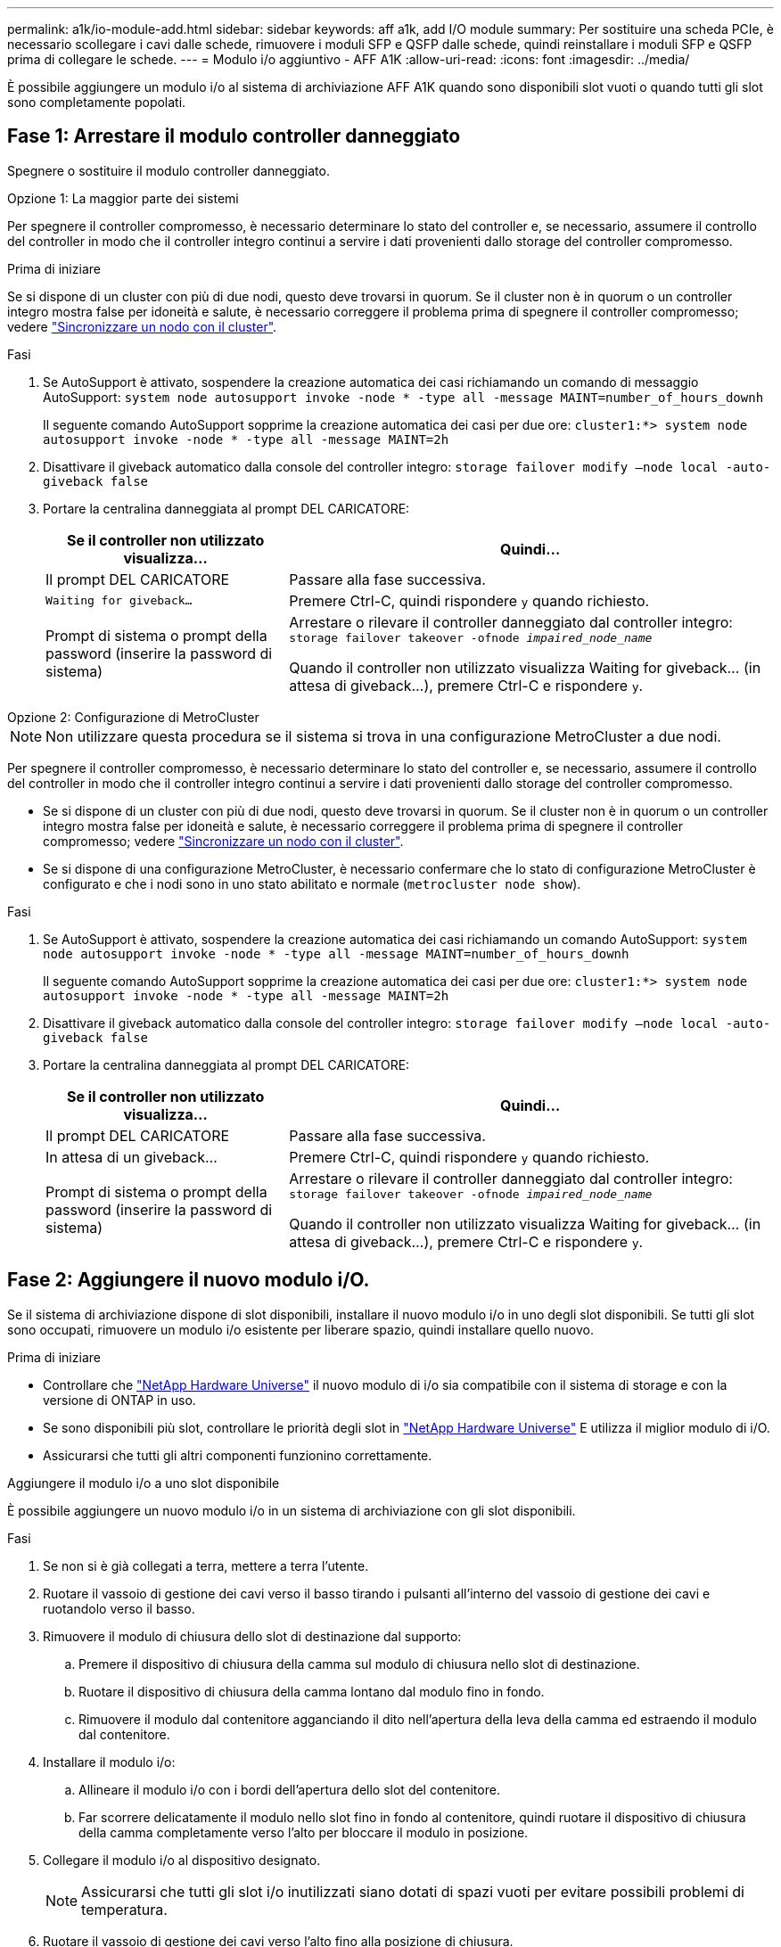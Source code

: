 ---
permalink: a1k/io-module-add.html 
sidebar: sidebar 
keywords: aff a1k, add I/O module 
summary: Per sostituire una scheda PCIe, è necessario scollegare i cavi dalle schede, rimuovere i moduli SFP e QSFP dalle schede, quindi reinstallare i moduli SFP e QSFP prima di collegare le schede. 
---
= Modulo i/o aggiuntivo - AFF A1K
:allow-uri-read: 
:icons: font
:imagesdir: ../media/


[role="lead"]
È possibile aggiungere un modulo i/o al sistema di archiviazione AFF A1K quando sono disponibili slot vuoti o quando tutti gli slot sono completamente popolati.



== Fase 1: Arrestare il modulo controller danneggiato

Spegnere o sostituire il modulo controller danneggiato.

[role="tabbed-block"]
====
.Opzione 1: La maggior parte dei sistemi
--
Per spegnere il controller compromesso, è necessario determinare lo stato del controller e, se necessario, assumere il controllo del controller in modo che il controller integro continui a servire i dati provenienti dallo storage del controller compromesso.

.Prima di iniziare
Se si dispone di un cluster con più di due nodi, questo deve trovarsi in quorum. Se il cluster non è in quorum o un controller integro mostra false per idoneità e salute, è necessario correggere il problema prima di spegnere il controller compromesso; vedere link:https://docs.netapp.com/us-en/ontap/system-admin/synchronize-node-cluster-task.html?q=Quorum["Sincronizzare un nodo con il cluster"^].

.Fasi
. Se AutoSupport è attivato, sospendere la creazione automatica dei casi richiamando un comando di messaggio AutoSupport: `system node autosupport invoke -node * -type all -message MAINT=number_of_hours_downh`
+
Il seguente comando AutoSupport sopprime la creazione automatica dei casi per due ore: `cluster1:*> system node autosupport invoke -node * -type all -message MAINT=2h`

. Disattivare il giveback automatico dalla console del controller integro: `storage failover modify –node local -auto-giveback false`
. Portare la centralina danneggiata al prompt DEL CARICATORE:
+
[cols="1,2"]
|===
| Se il controller non utilizzato visualizza... | Quindi... 


 a| 
Il prompt DEL CARICATORE
 a| 
Passare alla fase successiva.



 a| 
`Waiting for giveback...`
 a| 
Premere Ctrl-C, quindi rispondere `y` quando richiesto.



 a| 
Prompt di sistema o prompt della password (inserire la password di sistema)
 a| 
Arrestare o rilevare il controller danneggiato dal controller integro: `storage failover takeover -ofnode _impaired_node_name_`

Quando il controller non utilizzato visualizza Waiting for giveback... (in attesa di giveback...), premere Ctrl-C e rispondere `y`.

|===


--
.Opzione 2: Configurazione di MetroCluster
--

NOTE: Non utilizzare questa procedura se il sistema si trova in una configurazione MetroCluster a due nodi.

Per spegnere il controller compromesso, è necessario determinare lo stato del controller e, se necessario, assumere il controllo del controller in modo che il controller integro continui a servire i dati provenienti dallo storage del controller compromesso.

* Se si dispone di un cluster con più di due nodi, questo deve trovarsi in quorum. Se il cluster non è in quorum o un controller integro mostra false per idoneità e salute, è necessario correggere il problema prima di spegnere il controller compromesso; vedere link:https://docs.netapp.com/us-en/ontap/system-admin/synchronize-node-cluster-task.html?q=Quorum["Sincronizzare un nodo con il cluster"^].
* Se si dispone di una configurazione MetroCluster, è necessario confermare che lo stato di configurazione MetroCluster è configurato e che i nodi sono in uno stato abilitato e normale (`metrocluster node show`).


.Fasi
. Se AutoSupport è attivato, sospendere la creazione automatica dei casi richiamando un comando AutoSupport: `system node autosupport invoke -node * -type all -message MAINT=number_of_hours_downh`
+
Il seguente comando AutoSupport sopprime la creazione automatica dei casi per due ore: `cluster1:*> system node autosupport invoke -node * -type all -message MAINT=2h`

. Disattivare il giveback automatico dalla console del controller integro: `storage failover modify –node local -auto-giveback false`
. Portare la centralina danneggiata al prompt DEL CARICATORE:
+
[cols="1,2"]
|===
| Se il controller non utilizzato visualizza... | Quindi... 


 a| 
Il prompt DEL CARICATORE
 a| 
Passare alla fase successiva.



 a| 
In attesa di un giveback...
 a| 
Premere Ctrl-C, quindi rispondere `y` quando richiesto.



 a| 
Prompt di sistema o prompt della password (inserire la password di sistema)
 a| 
Arrestare o rilevare il controller danneggiato dal controller integro: `storage failover takeover -ofnode _impaired_node_name_`

Quando il controller non utilizzato visualizza Waiting for giveback... (in attesa di giveback...), premere Ctrl-C e rispondere `y`.

|===


--
====


== Fase 2: Aggiungere il nuovo modulo i/O.

Se il sistema di archiviazione dispone di slot disponibili, installare il nuovo modulo i/o in uno degli slot disponibili. Se tutti gli slot sono occupati, rimuovere un modulo i/o esistente per liberare spazio, quindi installare quello nuovo.

.Prima di iniziare
* Controllare che https://hwu.netapp.com/["NetApp Hardware Universe"^] il nuovo modulo di i/o sia compatibile con il sistema di storage e con la versione di ONTAP in uso.
* Se sono disponibili più slot, controllare le priorità degli slot in https://hwu.netapp.com/["NetApp Hardware Universe"^] E utilizza il miglior modulo di i/O.
* Assicurarsi che tutti gli altri componenti funzionino correttamente.


[role="tabbed-block"]
====
.Aggiungere il modulo i/o a uno slot disponibile
--
È possibile aggiungere un nuovo modulo i/o in un sistema di archiviazione con gli slot disponibili.

.Fasi
. Se non si è già collegati a terra, mettere a terra l'utente.
. Ruotare il vassoio di gestione dei cavi verso il basso tirando i pulsanti all'interno del vassoio di gestione dei cavi e ruotandolo verso il basso.
. Rimuovere il modulo di chiusura dello slot di destinazione dal supporto:
+
.. Premere il dispositivo di chiusura della camma sul modulo di chiusura nello slot di destinazione.
.. Ruotare il dispositivo di chiusura della camma lontano dal modulo fino in fondo.
.. Rimuovere il modulo dal contenitore agganciando il dito nell'apertura della leva della camma ed estraendo il modulo dal contenitore.


. Installare il modulo i/o:
+
.. Allineare il modulo i/o con i bordi dell'apertura dello slot del contenitore.
.. Far scorrere delicatamente il modulo nello slot fino in fondo al contenitore, quindi ruotare il dispositivo di chiusura della camma completamente verso l'alto per bloccare il modulo in posizione.


. Collegare il modulo i/o al dispositivo designato.
+

NOTE: Assicurarsi che tutti gli slot i/o inutilizzati siano dotati di spazi vuoti per evitare possibili problemi di temperatura.

. Ruotare il vassoio di gestione dei cavi verso l'alto fino alla posizione di chiusura.
. Dal prompt DEL CARICATORE, riavviare il nodo:
+
`bye`

+

NOTE: In questo modo, il modulo i/o e gli altri componenti vengono reinizializzati e il nodo viene riavviato.

. Restituire il controller dal partner controller:
+
`storage failover giveback -ofnode target_node_name`

. Ripetere questi passi per il controller B.
. Dal nodo integro, ripristinare lo giveback automatico se disabilitato:
+
`storage failover modify -node local -auto-giveback _true_`

. Se AutoSupport è attivato, ripristinare la creazione automatica dei casi:
+
`system node autosupport invoke -node * -type all -message MAINT=END`



--
.Aggiungere un modulo di i/o a un sistema completamente popolato
--
È possibile aggiungere un modulo i/o a un sistema completamente popolato rimuovendo un modulo i/o esistente e installandone uno nuovo al suo posto.

.A proposito di questa attività
Assicurarsi di comprendere i seguenti scenari per aggiungere un nuovo modulo di i/o a un sistema completamente popolato:

[cols="1,2"]
|===
| Scenario | Azione richiesta 


 a| 
Da NIC a NIC (stesso numero di porte)
 a| 
I LIF migrano automaticamente quando il modulo controller viene spento.



 a| 
Da NIC a NIC (numero di porte diverso)
 a| 
Riassegna in modo permanente le LIF selezionate a una porta home diversa. Per ulteriori informazioni, vedere https://docs.netapp.com/ontap-9/topic/com.netapp.doc.onc-sm-help-960/GUID-208BB0B8-3F84-466D-9F4F-6E1542A2BE7D.html["Migrazione di una LIF"^] .



 a| 
Da NIC a modulo i/o di storage
 a| 
Utilizzare System Manager per migrare in modo permanente i file LIF su diverse porte home, come descritto in https://docs.netapp.com/ontap-9/topic/com.netapp.doc.onc-sm-help-960/GUID-208BB0B8-3F84-466D-9F4F-6E1542A2BE7D.html["Migrazione di una LIF"^].

|===
.Fasi
. Se non si è già collegati a terra, mettere a terra l'utente.
. Scollegare eventuali cavi dal modulo i/o di destinazione.
. Ruotare il vassoio di gestione dei cavi verso il basso tirando i pulsanti all'interno del vassoio di gestione dei cavi e ruotandolo verso il basso.
. Rimuovere il modulo i/o di destinazione dallo chassis:
+
.. Premere il pulsante del dispositivo di chiusura a camma.
.. Ruotare il dispositivo di chiusura della camma lontano dal modulo fino in fondo.
.. Rimuovere il modulo dal contenitore agganciando il dito nell'apertura della leva della camma ed estraendo il modulo dal contenitore.
+
Assicurarsi di tenere traccia dello slot in cui si trovava il modulo i/O.



. Installare il modulo i/o nello slot di destinazione del contenitore:
+
.. Allineare il modulo con i bordi dell'apertura dello slot del contenitore.
.. Far scorrere delicatamente il modulo nello slot fino in fondo al contenitore, quindi ruotare il dispositivo di chiusura della camma completamente verso l'alto per bloccare il modulo in posizione.


. Collegare il modulo i/o al dispositivo designato.
. Ripetere i passi di rimozione e installazione per sostituire i moduli aggiuntivi per la centralina.
. Ruotare il vassoio di gestione dei cavi verso l'alto fino alla posizione di chiusura.
. Riavviare il controller dal prompt del CARICATORE:_bye_
+
In questo modo, le schede PCIe e gli altri componenti vengono reinizializzati e il nodo viene riavviato.

+

NOTE: Se si verifica un problema durante il riavvio, vedere https://mysupport.netapp.com/site/bugs-online/product/ONTAP/BURT/1494308["BURT 1494308 - lo spegnimento dell'ambiente potrebbe essere attivato durante la sostituzione del modulo i/O."]

. Restituire il controller dal partner controller:
+
`storage failover giveback -ofnode target_node_name`

. Abilitare il giveback automatico se è stato disattivato:
+
`storage failover modify -node local -auto-giveback true`

. Effettuare una delle seguenti operazioni:
+
** Se è stato rimosso un modulo i/o NIC e installato un nuovo modulo i/o NIC, utilizzare il seguente comando di rete per ciascuna porta:
+
`storage port modify -node *_<node name>__ -port *_<port name>__ -mode network`

** Se è stato rimosso un modulo i/o NIC e installato un modulo i/o di storage, installare e collegare i ripiani NS224, come descritto in link:../ns224/hot-add-shelf-overview.html["Workflow con aggiunta a caldo"].


. Ripetere questi passi per il controller B.


--
====